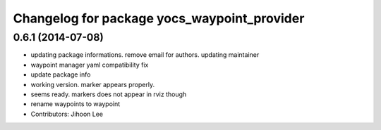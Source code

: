 ^^^^^^^^^^^^^^^^^^^^^^^^^^^^^^^^^^^^^^^^^^^^
Changelog for package yocs_waypoint_provider
^^^^^^^^^^^^^^^^^^^^^^^^^^^^^^^^^^^^^^^^^^^^

0.6.1 (2014-07-08)
------------------
* updating package informations. remove email for authors. updating maintainer
* waypoint manager yaml compatibility fix
* update package info
* working version. marker appears properly.
* seems ready. markers does not appear in rviz though
* rename waypoints to waypoint
* Contributors: Jihoon Lee
